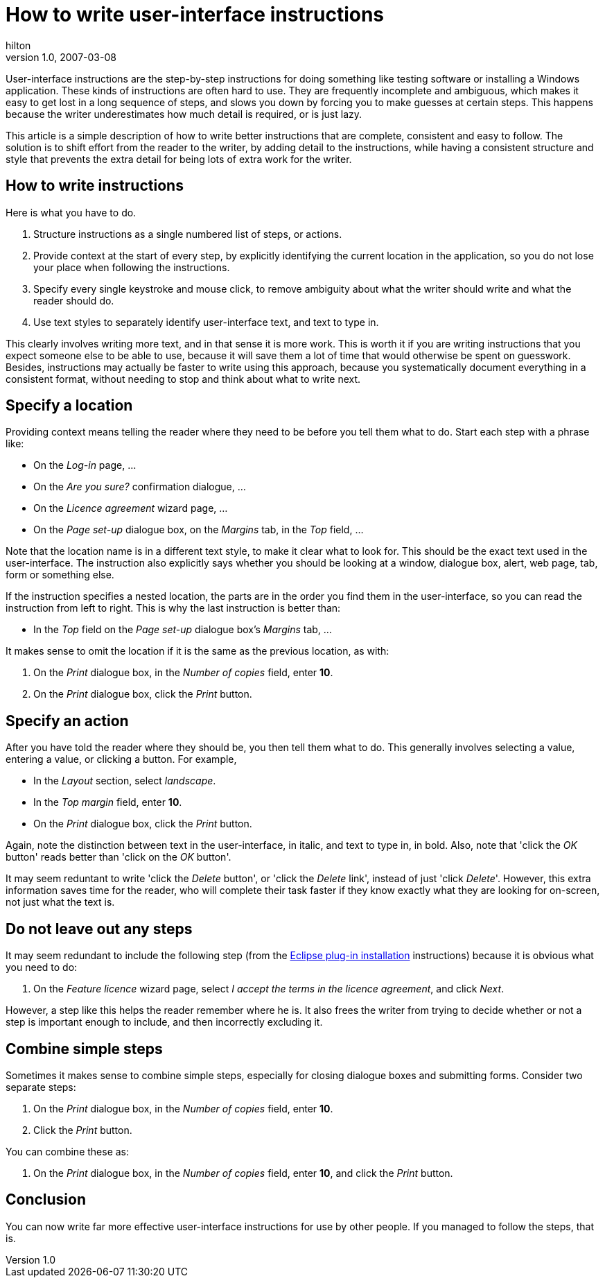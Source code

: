 = How to write user-interface instructions
hilton
v1.0, 2007-03-08
:title: How to write user-interface instructions
:tags: [writing]


User-interface instructions are the step-by-step
instructions for doing something like testing software or installing a Windows application. These kinds of instructions are often hard to use.
They are frequently incomplete and ambiguous, which makes it easy to get lost in a long sequence of steps, and slows you down by forcing you to make guesses at certain steps. This happens because the writer underestimates how much detail is required, or is just lazy.

This article is a simple description of how to write better instructions
that are complete, consistent and easy to follow. The solution is to
shift effort from the reader to the writer, by adding detail to the
instructions, while having a consistent structure and style that
prevents the extra detail for being lots of extra work for the writer.

== How to write instructions

Here is what you have to do.

. Structure instructions as a single numbered list of steps, or actions.
. Provide context at the start of every step, by explicitly identifying
the current location in the application, so you do not lose your place
when following the instructions.
. Specify every single keystroke and mouse click, to remove ambiguity
about what the writer should write and what the reader should do.
. Use text styles to separately identify user-interface text, and text
to type in.

This clearly involves writing more text, and in that sense it is more
work. This is worth it if you are writing instructions that you expect
someone else to be able to use, because it will save them a lot of time
that would otherwise be spent on guesswork. Besides, instructions may
actually be faster to write using this approach, because you
systematically document everything in a consistent format, without
needing to stop and think about what to write next.

== Specify a location

Providing context means telling the reader where they need to be before
you tell them what to do. Start each step with a phrase like:

* On the _Log-in_ page, …
* On the _Are you sure?_ confirmation dialogue, …
* On the _Licence agreement_ wizard page, …
* On the _Page set-up_ dialogue box, on the _Margins_ tab, in the _Top_
field, …

Note that the location name is in a different text style, to make it
clear what to look for. This should be the exact text used in the
user-interface. The instruction also explicitly says whether you should
be looking at a window, dialogue box, alert, web page, tab, form or
something else.

If the instruction specifies a nested location, the parts are in the
order you find them in the user-interface, so you can read the
instruction from left to right. This is why the last instruction is
better than:

* In the _Top_ field on the _Page set-up_ dialogue box's _Margins_ tab,
…

It makes sense to omit the location if it is the same as the previous
location, as with:

. On the _Print_ dialogue box, in the _Number of copies_ field, enter
*10*.
. On the _Print_ dialogue box, click the _Print_ button.

== Specify an action

After you have told the reader where they should be, you then tell them
what to do. This generally involves selecting a value, entering a value,
or clicking a button. For example,

* In the _Layout_ section, select _landscape_.
* In the _Top margin_ field, enter *10*.
* On the _Print_ dialogue box, click the _Print_ button.

Again, note the distinction between text in the user-interface, in
italic, and text to type in, in bold. Also, note that 'click the _OK_
button' reads better than 'click on the _OK_ button'.

It may seem reduntant to write 'click the _Delete_ button', or 'click
the _Delete_ link', instead of just 'click _Delete_'. However, this
extra information saves time for the reader, who will complete their
task faster if they know exactly what they are looking for on-screen,
not just what the text is.

== Do not leave out any steps

It may seem redundant to include the following step (from the
link:/2007/03/08/eclipse-plugin-installation[Eclipse plug-in
installation] instructions) because it is obvious what you need to do:

. On the _Feature licence_ wizard page, select _I accept the terms in
the licence agreement_, and click _Next_.

However, a step like this helps the reader remember where he is. It also
frees the writer from trying to decide whether or not a step is
important enough to include, and then incorrectly excluding it.

== Combine simple steps

Sometimes it makes sense to combine simple steps, especially for closing
dialogue boxes and submitting forms. Consider two separate steps:

. On the _Print_ dialogue box, in the _Number of copies_ field, enter
*10*.
. Click the _Print_ button.

You can combine these as:

. On the _Print_ dialogue box, in the _Number of copies_ field, enter
*10*, and click the _Print_ button.

== Conclusion

You can now write far more effective user-interface instructions for use
by other people. If you managed to follow the steps, that is.

